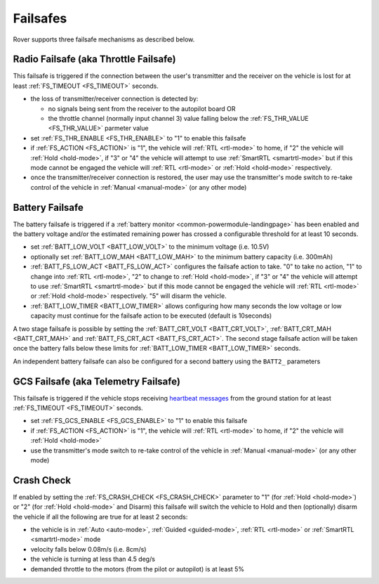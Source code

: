 .. _rover-failsafes:

=========
Failsafes
=========

Rover supports three failsafe mechanisms as described below.

Radio Failsafe (aka Throttle Failsafe)
--------------------------------------

.. image:: ../images/rover-failsafe-rc.jpg
    :target: ../_images/rover-failsafe-rc.jpg

This failsafe is triggered if the connection between the user's transmitter and the receiver on the vehicle is lost for at least :ref:`FS_TIMEOUT <FS_TIMEOUT>` seconds.

- the loss of transmitter/receiver connection is detected by:

  - no signals being sent from the receiver to the autopilot board OR
  - the throttle channel (normally input channel 3) value falling below the :ref:`FS_THR_VALUE <FS_THR_VALUE>` parmeter value

- set :ref:`FS_THR_ENABLE <FS_THR_ENABLE>` to "1" to enable this failsafe
- if :ref:`FS_ACTION <FS_ACTION>` is "1", the vehicle will :ref:`RTL <rtl-mode>` to home, if "2" the vehicle will :ref:`Hold <hold-mode>`, if "3" or "4" the vehicle will attempt to use :ref:`SmartRTL <smartrtl-mode>` but if this mode cannot be engaged the vehicle will :ref:`RTL <rtl-mode>` or :ref:`Hold <hold-mode>` respectively.
- once the transmitter/receiver connection is restored, the user may use the transmitter's mode switch to re-take control of the vehicle in :ref:`Manual <manual-mode>` (or any other mode)

Battery Failsafe
----------------

The battery failsafe is triggered if a :ref:`battery monitor <common-powermodule-landingpage>` has been enabled and the battery voltage and/or the estimated remaining power has crossed a configurable threshold for at least 10 seconds.

- set :ref:`BATT_LOW_VOLT <BATT_LOW_VOLT>` to the minimum voltage (i.e. 10.5V)
- optionally set :ref:`BATT_LOW_MAH <BATT_LOW_MAH>` to the minimum battery capacity (i.e. 300mAh)
- :ref:`BATT_FS_LOW_ACT <BATT_FS_LOW_ACT>` configures the failsafe action to take.  "0" to take no action, "1" to change into :ref:`RTL <rtl-mode>`, "2" to change to :ref:`Hold <hold-mode>`, if "3" or "4" the vehicle will attempt to use :ref:`SmartRTL <smartrtl-mode>` but if this mode cannot be engaged the vehicle will :ref:`RTL <rtl-mode>` or :ref:`Hold <hold-mode>` respectively.  "5" will disarm the vehicle.
- :ref:`BATT_LOW_TIMER <BATT_LOW_TIMER>` allows configuring how many seconds the low voltage or low capacity must continue for the failsafe action to be executed (default is 10seconds)

A two stage failsafe is possible by setting the :ref:`BATT_CRT_VOLT <BATT_CRT_VOLT>`, :ref:`BATT_CRT_MAH <BATT_CRT_MAH>` and :ref:`BATT_FS_CRT_ACT <BATT_FS_CRT_ACT>`.
The second stage failsafe action will be taken once the battery falls below these limits for :ref:`BATT_LOW_TIMER <BATT_LOW_TIMER>` seconds.

An independent battery failsafe can also be configured for a second battery using the ``BATT2_`` parameters

GCS Failsafe (aka Telemetry Failsafe)
-------------------------------------

This failsafe is triggered if the vehicle stops receiving `heartbeat messages <https://mavlink.io/en/messages/common.html#HEARTBEAT>`__ from the ground station for at least :ref:`FS_TIMEOUT <FS_TIMEOUT>` seconds.

- set :ref:`FS_GCS_ENABLE <FS_GCS_ENABLE>` to "1" to enable this failsafe
- if :ref:`FS_ACTION <FS_ACTION>` is "1", the vehicle will :ref:`RTL <rtl-mode>` to home, if "2" the vehicle will :ref:`Hold <hold-mode>`
- use the transmitter's mode switch to re-take control of the vehicle in :ref:`Manual <manual-mode>` (or any other mode)

Crash Check
-----------

If enabled by setting the :ref:`FS_CRASH_CHECK <FS_CRASH_CHECK>` parameter to "1" (for :ref:`Hold <hold-mode>`) or "2" (for :ref:`Hold <hold-mode>` and Disarm) this failsafe will switch the vehicle to Hold and then (optionally) disarm the vehicle if all the following are true for at least 2 seconds:

- the vehicle is in :ref:`Auto <auto-mode>`, :ref:`Guided <guided-mode>`, :ref:`RTL <rtl-mode>` or :ref:`SmartRTL <smartrtl-mode>` mode
- velocity falls below 0.08m/s (i.e. 8cm/s)
- the vehicle is turning at less than 4.5 deg/s
- demanded throttle to the motors (from the pilot or autopilot) is at least 5%
